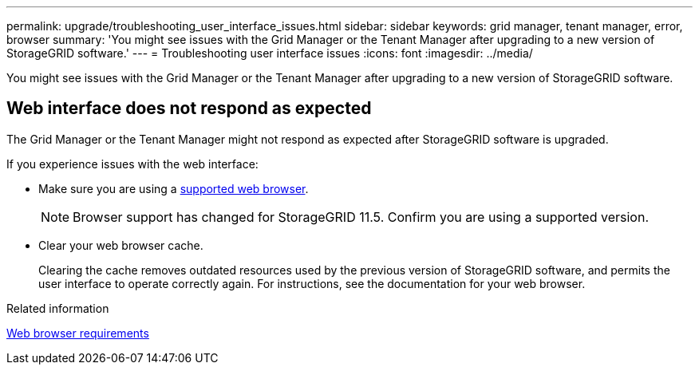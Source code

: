 ---
permalink: upgrade/troubleshooting_user_interface_issues.html
sidebar: sidebar
keywords: grid manager, tenant manager, error, browser
summary: 'You might see issues with the Grid Manager or the Tenant Manager after upgrading to a new version of StorageGRID software.'
---
= Troubleshooting user interface issues
:icons: font
:imagesdir: ../media/

[.lead]
You might see issues with the Grid Manager or the Tenant Manager after upgrading to a new version of StorageGRID software.

== Web interface does not respond as expected

The Grid Manager or the Tenant Manager might not respond as expected after StorageGRID software is upgraded.

If you experience issues with the web interface:

* Make sure you are using a xref:../admin/web_browser_requirements.adoc[supported web browser].
+
NOTE: Browser support has changed for StorageGRID 11.5. Confirm you are using a supported version.

* Clear your web browser cache.
+
Clearing the cache removes outdated resources used by the previous version of StorageGRID software, and permits the user interface to operate correctly again. For instructions, see the documentation for your web browser.

.Related information

xref:web_browser_requirements.adoc[Web browser requirements]
